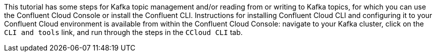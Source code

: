 This tutorial has some steps for Kafka topic management and/or reading from or writing to Kafka topics, for which you can use the Confluent Cloud Console or install the Confluent CLI.
Instructions for installing Confluent Cloud CLI and configuring it to your Confluent Cloud environment is available from within the Confluent Cloud Console: navigate to your Kafka cluster, click on the `CLI and tools` link, and run through the steps in the `CCloud CLI` tab.
